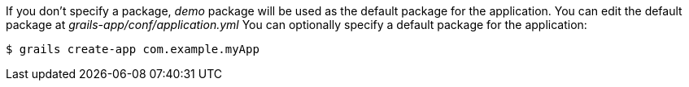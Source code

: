 If you don't specify a package, _demo_ package will be used as the default package for the application.
You can edit the default package at _grails-app/conf/application.yml_
You can optionally specify a default package for the application:

[source, bash]
----
$ grails create-app com.example.myApp
----
